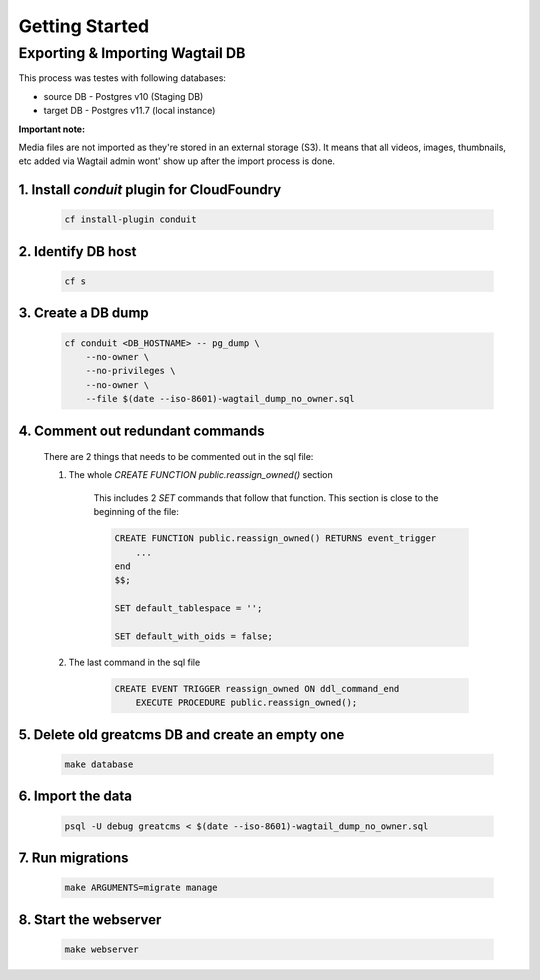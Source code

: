 Getting Started
===============


Exporting & Importing Wagtail DB
--------------------------------

This process was testes with following databases:

* source DB - Postgres v10 (Staging DB)
* target DB - Postgres v11.7 (local instance)

**Important note:**

Media files are not imported as they're stored in an external storage (S3).
It means that all videos, images, thumbnails, etc added via Wagtail admin wont'
show up after the import process is done.



1. Install `conduit` plugin for CloudFoundry
............................................

    .. code-block:: bash

        cf install-plugin conduit


2. Identify DB host
...................


    .. code-block:: bash

        cf s


3. Create a DB dump
...................


    .. code-block:: bash

        cf conduit <DB_HOSTNAME> -- pg_dump \
            --no-owner \
            --no-privileges \
            --no-owner \
            --file $(date --iso-8601)-wagtail_dump_no_owner.sql


4. Comment out redundant commands
.................................

    There are 2 things that needs to be commented out in the sql file:

    1. The whole `CREATE FUNCTION public.reassign_owned()` section

        This includes 2 `SET` commands that follow that function.
        This section is close to the beginning of the file:

        .. code-block:: sql

            CREATE FUNCTION public.reassign_owned() RETURNS event_trigger
                ...
            end
            $$;

            SET default_tablespace = '';

            SET default_with_oids = false;


    2. The last command in the sql file

        .. code-block:: sql

            CREATE EVENT TRIGGER reassign_owned ON ddl_command_end
                EXECUTE PROCEDURE public.reassign_owned();


5. Delete old greatcms DB and create an empty one
.................................................

        .. code-block:: bash

            make database


6. Import the data
..................

    .. code-block:: bash

        psql -U debug greatcms < $(date --iso-8601)-wagtail_dump_no_owner.sql


7. Run migrations
.................

    .. code-block:: bash

        make ARGUMENTS=migrate manage


8. Start the webserver
......................

    .. code-block:: bash

        make webserver
